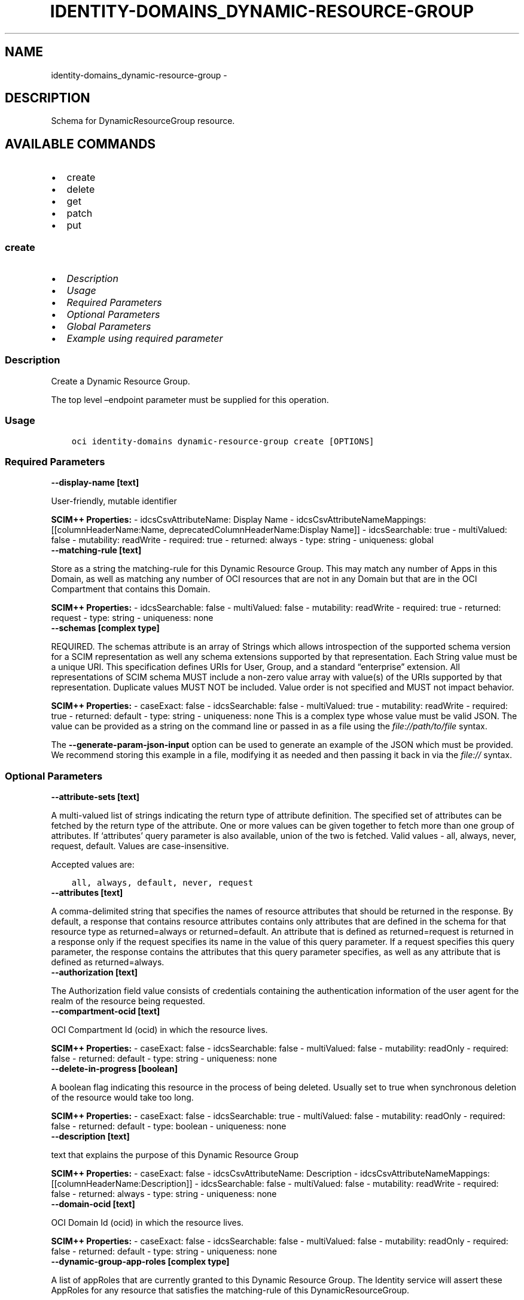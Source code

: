 .\" Man page generated from reStructuredText.
.
.TH "IDENTITY-DOMAINS_DYNAMIC-RESOURCE-GROUP" "1" "Feb 03, 2025" "3.51.6" "OCI CLI Command Reference"
.SH NAME
identity-domains_dynamic-resource-group \- 
.
.nr rst2man-indent-level 0
.
.de1 rstReportMargin
\\$1 \\n[an-margin]
level \\n[rst2man-indent-level]
level margin: \\n[rst2man-indent\\n[rst2man-indent-level]]
-
\\n[rst2man-indent0]
\\n[rst2man-indent1]
\\n[rst2man-indent2]
..
.de1 INDENT
.\" .rstReportMargin pre:
. RS \\$1
. nr rst2man-indent\\n[rst2man-indent-level] \\n[an-margin]
. nr rst2man-indent-level +1
.\" .rstReportMargin post:
..
.de UNINDENT
. RE
.\" indent \\n[an-margin]
.\" old: \\n[rst2man-indent\\n[rst2man-indent-level]]
.nr rst2man-indent-level -1
.\" new: \\n[rst2man-indent\\n[rst2man-indent-level]]
.in \\n[rst2man-indent\\n[rst2man-indent-level]]u
..
.SH DESCRIPTION
.sp
Schema for DynamicResourceGroup resource.
.SH AVAILABLE COMMANDS
.INDENT 0.0
.IP \(bu 2
create
.IP \(bu 2
delete
.IP \(bu 2
get
.IP \(bu 2
patch
.IP \(bu 2
put
.UNINDENT
.SS \fBcreate\fP
.INDENT 0.0
.IP \(bu 2
\fI\%Description\fP
.IP \(bu 2
\fI\%Usage\fP
.IP \(bu 2
\fI\%Required Parameters\fP
.IP \(bu 2
\fI\%Optional Parameters\fP
.IP \(bu 2
\fI\%Global Parameters\fP
.IP \(bu 2
\fI\%Example using required parameter\fP
.UNINDENT
.SS Description
.sp
Create a Dynamic Resource Group.
.sp
The top level –endpoint parameter must be supplied for this operation.
.SS Usage
.INDENT 0.0
.INDENT 3.5
.sp
.nf
.ft C
oci identity\-domains dynamic\-resource\-group create [OPTIONS]
.ft P
.fi
.UNINDENT
.UNINDENT
.SS Required Parameters
.INDENT 0.0
.TP
.B \-\-display\-name [text]
.UNINDENT
.sp
User\-friendly, mutable identifier
.sp
\fBSCIM++ Properties:\fP  \- idcsCsvAttributeName: Display Name  \- idcsCsvAttributeNameMappings: [[columnHeaderName:Name, deprecatedColumnHeaderName:Display Name]]  \- idcsSearchable: true  \- multiValued: false  \- mutability: readWrite  \- required: true  \- returned: always  \- type: string  \- uniqueness: global
.INDENT 0.0
.TP
.B \-\-matching\-rule [text]
.UNINDENT
.sp
Store as a string the matching\-rule for this Dynamic Resource Group. This may match any number of Apps in this Domain, as well as matching any number of OCI resources that are not in any Domain but that are in the OCI Compartment that contains this Domain.
.sp
\fBSCIM++ Properties:\fP  \- idcsSearchable: false  \- multiValued: false  \- mutability: readWrite  \- required: true  \- returned: request  \- type: string  \- uniqueness: none
.INDENT 0.0
.TP
.B \-\-schemas [complex type]
.UNINDENT
.sp
REQUIRED. The schemas attribute is an array of Strings which allows introspection of the supported schema version for a SCIM representation as well any schema extensions supported by that representation. Each String value must be a unique URI. This specification defines URIs for User, Group, and a standard “enterprise” extension. All representations of SCIM schema MUST include a non\-zero value array with value(s) of the URIs supported by that representation. Duplicate values MUST NOT be included. Value order is not specified and MUST not impact behavior.
.sp
\fBSCIM++ Properties:\fP  \- caseExact: false  \- idcsSearchable: false  \- multiValued: true  \- mutability: readWrite  \- required: true  \- returned: default  \- type: string  \- uniqueness: none
This is a complex type whose value must be valid JSON. The value can be provided as a string on the command line or passed in as a file using
the \fI\%file://path/to/file\fP syntax.
.sp
The \fB\-\-generate\-param\-json\-input\fP option can be used to generate an example of the JSON which must be provided. We recommend storing this example
in a file, modifying it as needed and then passing it back in via the \fI\%file://\fP syntax.
.SS Optional Parameters
.INDENT 0.0
.TP
.B \-\-attribute\-sets [text]
.UNINDENT
.sp
A multi\-valued list of strings indicating the return type of attribute definition. The specified set of attributes can be fetched by the return type of the attribute. One or more values can be given together to fetch more than one group of attributes. If ‘attributes’ query parameter is also available, union of the two is fetched. Valid values \- all, always, never, request, default. Values are case\-insensitive.
.sp
Accepted values are:
.INDENT 0.0
.INDENT 3.5
.sp
.nf
.ft C
all, always, default, never, request
.ft P
.fi
.UNINDENT
.UNINDENT
.INDENT 0.0
.TP
.B \-\-attributes [text]
.UNINDENT
.sp
A comma\-delimited string that specifies the names of resource attributes that should be returned in the response. By default, a response that contains resource attributes contains only attributes that are defined in the schema for that resource type as returned=always or returned=default. An attribute that is defined as returned=request is returned in a response only if the request specifies its name in the value of this query parameter. If a request specifies this query parameter, the response contains the attributes that this query parameter specifies, as well as any attribute that is defined as returned=always.
.INDENT 0.0
.TP
.B \-\-authorization [text]
.UNINDENT
.sp
The Authorization field value consists of credentials containing the authentication information of the user agent for the realm of the resource being requested.
.INDENT 0.0
.TP
.B \-\-compartment\-ocid [text]
.UNINDENT
.sp
OCI Compartment Id (ocid) in which the resource lives.
.sp
\fBSCIM++ Properties:\fP  \- caseExact: false  \- idcsSearchable: false  \- multiValued: false  \- mutability: readOnly  \- required: false  \- returned: default  \- type: string  \- uniqueness: none
.INDENT 0.0
.TP
.B \-\-delete\-in\-progress [boolean]
.UNINDENT
.sp
A boolean flag indicating this resource in the process of being deleted. Usually set to true when synchronous deletion of the resource would take too long.
.sp
\fBSCIM++ Properties:\fP  \- caseExact: false  \- idcsSearchable: true  \- multiValued: false  \- mutability: readOnly  \- required: false  \- returned: default  \- type: boolean  \- uniqueness: none
.INDENT 0.0
.TP
.B \-\-description [text]
.UNINDENT
.sp
text that explains the purpose of this Dynamic Resource Group
.sp
\fBSCIM++ Properties:\fP  \- caseExact: false  \- idcsCsvAttributeName: Description  \- idcsCsvAttributeNameMappings: [[columnHeaderName:Description]]  \- idcsSearchable: false  \- multiValued: false  \- mutability: readWrite  \- required: false  \- returned: always  \- type: string  \- uniqueness: none
.INDENT 0.0
.TP
.B \-\-domain\-ocid [text]
.UNINDENT
.sp
OCI Domain Id (ocid) in which the resource lives.
.sp
\fBSCIM++ Properties:\fP  \- caseExact: false  \- idcsSearchable: false  \- multiValued: false  \- mutability: readOnly  \- required: false  \- returned: default  \- type: string  \- uniqueness: none
.INDENT 0.0
.TP
.B \-\-dynamic\-group\-app\-roles [complex type]
.UNINDENT
.sp
A list of appRoles that are currently granted to this Dynamic Resource Group.  The Identity service will assert these AppRoles for any resource that satisfies the matching\-rule of this DynamicResourceGroup.
.sp
\fBSCIM++ Properties:\fP  \- caseExact: false  \- idcsCompositeKey: [value]  \- idcsSearchable: true  \- multiValued: true  \- mutability: readOnly  \- required: false  \- returned: request  \- type: complex  \- uniqueness: none
.sp
This option is a JSON list with items of type DynamicResourceGroupDynamicGroupAppRoles.  For documentation on DynamicResourceGroupDynamicGroupAppRoles please see our API reference: \fI\%https://docs.cloud.oracle.com/api/#/en/identitydomains/v1/datatypes/DynamicResourceGroupDynamicGroupAppRoles\fP\&.
This is a complex type whose value must be valid JSON. The value can be provided as a string on the command line or passed in as a file using
the \fI\%file://path/to/file\fP syntax.
.sp
The \fB\-\-generate\-param\-json\-input\fP option can be used to generate an example of the JSON which must be provided. We recommend storing this example
in a file, modifying it as needed and then passing it back in via the \fI\%file://\fP syntax.
.INDENT 0.0
.TP
.B \-\-ext\-oci\-tags [complex type]
.UNINDENT
.sp
This is a complex type whose value must be valid JSON. The value can be provided as a string on the command line or passed in as a file using
the \fI\%file://path/to/file\fP syntax.
.sp
The \fB\-\-generate\-param\-json\-input\fP option can be used to generate an example of the JSON which must be provided. We recommend storing this example
in a file, modifying it as needed and then passing it back in via the \fI\%file://\fP syntax.
.INDENT 0.0
.TP
.B \-\-from\-json [text]
.UNINDENT
.sp
Provide input to this command as a JSON document from a file using the \fI\%file://path\-to/file\fP syntax.
.sp
The \fB\-\-generate\-full\-command\-json\-input\fP option can be used to generate a sample json file to be used with this command option. The key names are pre\-populated and match the command option names (converted to camelCase format, e.g. compartment\-id –> compartmentId), while the values of the keys need to be populated by the user before using the sample file as an input to this command. For any command option that accepts multiple values, the value of the key can be a JSON array.
.sp
Options can still be provided on the command line. If an option exists in both the JSON document and the command line then the command line specified value will be used.
.sp
For examples on usage of this option, please see our “using CLI with advanced JSON options” link: \fI\%https://docs.cloud.oracle.com/iaas/Content/API/SDKDocs/cliusing.htm#AdvancedJSONOptions\fP
.INDENT 0.0
.TP
.B \-\-grants [complex type]
.UNINDENT
.sp
Grants assigned to group
.sp
\fBSCIM++ Properties:\fP  \- idcsAddedSinceVersion: 3  \- idcsSearchable: true  \- multiValued: true  \- mutability: readOnly  \- required: false  \- returned: request  \- type: complex  \- uniqueness: none
.sp
This option is a JSON list with items of type DynamicResourceGroupGrants.  For documentation on DynamicResourceGroupGrants please see our API reference: \fI\%https://docs.cloud.oracle.com/api/#/en/identitydomains/v1/datatypes/DynamicResourceGroupGrants\fP\&.
This is a complex type whose value must be valid JSON. The value can be provided as a string on the command line or passed in as a file using
the \fI\%file://path/to/file\fP syntax.
.sp
The \fB\-\-generate\-param\-json\-input\fP option can be used to generate an example of the JSON which must be provided. We recommend storing this example
in a file, modifying it as needed and then passing it back in via the \fI\%file://\fP syntax.
.INDENT 0.0
.TP
.B \-\-id [text]
.UNINDENT
.sp
Unique identifier for the SCIM Resource as defined by the Service Provider. Each representation of the Resource MUST include a non\-empty id value. This identifier MUST be unique across the Service Provider’s entire set of Resources. It MUST be a stable, non\-reassignable identifier that does not change when the same Resource is returned in subsequent requests. The value of the id attribute is always issued by the Service Provider and MUST never be specified by the Service Consumer. bulkId: is a reserved keyword and MUST NOT be used in the unique identifier.
.sp
\fBSCIM++ Properties:\fP  \- caseExact: false  \- idcsSearchable: true  \- multiValued: false  \- mutability: readOnly  \- required: false  \- returned: always  \- type: string  \- uniqueness: global
.INDENT 0.0
.TP
.B \-\-idcs\-created\-by [complex type]
.UNINDENT
.sp
This is a complex type whose value must be valid JSON. The value can be provided as a string on the command line or passed in as a file using
the \fI\%file://path/to/file\fP syntax.
.sp
The \fB\-\-generate\-param\-json\-input\fP option can be used to generate an example of the JSON which must be provided. We recommend storing this example
in a file, modifying it as needed and then passing it back in via the \fI\%file://\fP syntax.
.INDENT 0.0
.TP
.B \-\-idcs\-last\-modified\-by [complex type]
.UNINDENT
.sp
This is a complex type whose value must be valid JSON. The value can be provided as a string on the command line or passed in as a file using
the \fI\%file://path/to/file\fP syntax.
.sp
The \fB\-\-generate\-param\-json\-input\fP option can be used to generate an example of the JSON which must be provided. We recommend storing this example
in a file, modifying it as needed and then passing it back in via the \fI\%file://\fP syntax.
.INDENT 0.0
.TP
.B \-\-idcs\-last\-upgraded\-in\-release [text]
.UNINDENT
.sp
The release number when the resource was upgraded.
.sp
\fBSCIM++ Properties:\fP  \- caseExact: false  \- idcsSearchable: false  \- multiValued: false  \- mutability: readOnly  \- required: false  \- returned: request  \- type: string  \- uniqueness: none
.INDENT 0.0
.TP
.B \-\-idcs\-prevented\-operations [text]
.UNINDENT
.sp
Each value of this attribute specifies an operation that only an internal client may perform on this particular resource.
.sp
\fBSCIM++ Properties:\fP  \- idcsSearchable: false  \- multiValued: true  \- mutability: readOnly  \- required: false  \- returned: request  \- type: string  \- uniqueness: none
.sp
Accepted values are:
.INDENT 0.0
.INDENT 3.5
.sp
.nf
.ft C
delete, replace, update
.ft P
.fi
.UNINDENT
.UNINDENT
.INDENT 0.0
.TP
.B \-\-meta [complex type]
.UNINDENT
.sp
This is a complex type whose value must be valid JSON. The value can be provided as a string on the command line or passed in as a file using
the \fI\%file://path/to/file\fP syntax.
.sp
The \fB\-\-generate\-param\-json\-input\fP option can be used to generate an example of the JSON which must be provided. We recommend storing this example
in a file, modifying it as needed and then passing it back in via the \fI\%file://\fP syntax.
.INDENT 0.0
.TP
.B \-\-ocid [text]
.UNINDENT
.sp
Unique OCI identifier for the SCIM Resource.
.sp
\fBSCIM++ Properties:\fP  \- caseExact: true  \- idcsSearchable: true  \- multiValued: false  \- mutability: immutable  \- required: false  \- returned: default  \- type: string  \- uniqueness: global
.INDENT 0.0
.TP
.B \-\-resource\-type\-schema\-version [text]
.UNINDENT
.sp
An endpoint\-specific schema version number to use in the Request. Allowed version values are Earliest Version or Latest Version as specified in each REST API endpoint description, or any sequential number inbetween. All schema attributes/body parameters are a part of version 1. After version 1, any attributes added or deprecated will be tagged with the version that they were added to or deprecated in. If no version is provided, the latest schema version is returned.
.INDENT 0.0
.TP
.B \-\-tags [complex type]
.UNINDENT
.sp
A list of tags on this resource.
.sp
\fBSCIM++ Properties:\fP  \- idcsCompositeKey: [key, value]  \- idcsSearchable: true  \- multiValued: true  \- mutability: readWrite  \- required: false  \- returned: request  \- type: complex  \- uniqueness: none
.sp
This option is a JSON list with items of type Tags.  For documentation on tags please see our API reference: \fI\%https://docs.cloud.oracle.com/api/#/en/identitydomains/v1/datatypes/Tags\fP\&.
This is a complex type whose value must be valid JSON. The value can be provided as a string on the command line or passed in as a file using
the \fI\%file://path/to/file\fP syntax.
.sp
The \fB\-\-generate\-param\-json\-input\fP option can be used to generate an example of the JSON which must be provided. We recommend storing this example
in a file, modifying it as needed and then passing it back in via the \fI\%file://\fP syntax.
.INDENT 0.0
.TP
.B \-\-tenancy\-ocid [text]
.UNINDENT
.sp
OCI Tenant Id (ocid) in which the resource lives.
.sp
\fBSCIM++ Properties:\fP  \- caseExact: false  \- idcsSearchable: false  \- multiValued: false  \- mutability: readOnly  \- required: false  \- returned: default  \- type: string  \- uniqueness: none
.SS Global Parameters
.sp
Use \fBoci \-\-help\fP for help on global parameters.
.sp
\fB\-\-auth\-purpose\fP, \fB\-\-auth\fP, \fB\-\-cert\-bundle\fP, \fB\-\-cli\-auto\-prompt\fP, \fB\-\-cli\-rc\-file\fP, \fB\-\-config\-file\fP, \fB\-\-connection\-timeout\fP, \fB\-\-debug\fP, \fB\-\-defaults\-file\fP, \fB\-\-endpoint\fP, \fB\-\-generate\-full\-command\-json\-input\fP, \fB\-\-generate\-param\-json\-input\fP, \fB\-\-help\fP, \fB\-\-latest\-version\fP, \fB\-\-max\-retries\fP, \fB\-\-no\-retry\fP, \fB\-\-opc\-client\-request\-id\fP, \fB\-\-opc\-request\-id\fP, \fB\-\-output\fP, \fB\-\-profile\fP, \fB\-\-proxy\fP, \fB\-\-query\fP, \fB\-\-raw\-output\fP, \fB\-\-read\-timeout\fP, \fB\-\-realm\-specific\-endpoint\fP, \fB\-\-region\fP, \fB\-\-release\-info\fP, \fB\-\-request\-id\fP, \fB\-\-version\fP, \fB\-?\fP, \fB\-d\fP, \fB\-h\fP, \fB\-i\fP, \fB\-v\fP
.SS Example using required parameter
.sp
Copy and paste the following example into a JSON file, replacing the example parameters with your own.
.INDENT 0.0
.INDENT 3.5
.sp
.nf
.ft C
    oci identity\-domains dynamic\-resource\-group create \-\-generate\-param\-json\-input display\-name > display\-name.json
    oci identity\-domains dynamic\-resource\-group create \-\-generate\-param\-json\-input schemas > schemas.json
.ft P
.fi
.UNINDENT
.UNINDENT
.sp
Copy the following CLI commands into a file named example.sh. Run the command by typing “bash example.sh” and replacing the example parameters with your own.
.sp
Please note this sample will only work in the POSIX\-compliant bash\-like shell. You need to set up \fI\%the OCI configuration\fP <\fBhttps://docs.oracle.com/en-us/iaas/Content/API/SDKDocs/cliinstall.htm#configfile\fP> and \fI\%appropriate security policies\fP <\fBhttps://docs.oracle.com/en-us/iaas/Content/Identity/Concepts/policygetstarted.htm\fP> before trying the examples.
.INDENT 0.0
.INDENT 3.5
.sp
.nf
.ft C
    export matching_rule=<substitute\-value\-of\-matching_rule> # https://docs.cloud.oracle.com/en\-us/iaas/tools/oci\-cli/latest/oci_cli_docs/cmdref/identity\-domains/dynamic\-resource\-group/create.html#cmdoption\-matching\-rule

    oci identity\-domains dynamic\-resource\-group create \-\-display\-name file://display\-name.json \-\-matching\-rule $matching_rule \-\-schemas file://schemas.json
.ft P
.fi
.UNINDENT
.UNINDENT
.SS \fBdelete\fP
.INDENT 0.0
.IP \(bu 2
\fI\%Description\fP
.IP \(bu 2
\fI\%Usage\fP
.IP \(bu 2
\fI\%Required Parameters\fP
.IP \(bu 2
\fI\%Optional Parameters\fP
.IP \(bu 2
\fI\%Global Parameters\fP
.IP \(bu 2
\fI\%Example using required parameter\fP
.UNINDENT
.SS Description
.sp
Delete a Dynamic Resource Group.
.sp
The top level –endpoint parameter must be supplied for this operation.
.SS Usage
.INDENT 0.0
.INDENT 3.5
.sp
.nf
.ft C
oci identity\-domains dynamic\-resource\-group delete [OPTIONS]
.ft P
.fi
.UNINDENT
.UNINDENT
.SS Required Parameters
.INDENT 0.0
.TP
.B \-\-dynamic\-resource\-group\-id [text]
.UNINDENT
.sp
ID of the resource
.SS Optional Parameters
.INDENT 0.0
.TP
.B \-\-authorization [text]
.UNINDENT
.sp
The Authorization field value consists of credentials containing the authentication information of the user agent for the realm of the resource being requested.
.INDENT 0.0
.TP
.B \-\-force
.UNINDENT
.sp
Perform deletion without prompting for confirmation.
.INDENT 0.0
.TP
.B \-\-force\-delete [boolean]
.UNINDENT
.sp
To force delete the resource and all its references (if any).
.INDENT 0.0
.TP
.B \-\-from\-json [text]
.UNINDENT
.sp
Provide input to this command as a JSON document from a file using the \fI\%file://path\-to/file\fP syntax.
.sp
The \fB\-\-generate\-full\-command\-json\-input\fP option can be used to generate a sample json file to be used with this command option. The key names are pre\-populated and match the command option names (converted to camelCase format, e.g. compartment\-id –> compartmentId), while the values of the keys need to be populated by the user before using the sample file as an input to this command. For any command option that accepts multiple values, the value of the key can be a JSON array.
.sp
Options can still be provided on the command line. If an option exists in both the JSON document and the command line then the command line specified value will be used.
.sp
For examples on usage of this option, please see our “using CLI with advanced JSON options” link: \fI\%https://docs.cloud.oracle.com/iaas/Content/API/SDKDocs/cliusing.htm#AdvancedJSONOptions\fP
.INDENT 0.0
.TP
.B \-\-if\-match [text]
.UNINDENT
.sp
Used to make the request conditional on an ETag
.INDENT 0.0
.TP
.B \-\-resource\-type\-schema\-version [text]
.UNINDENT
.sp
An endpoint\-specific schema version number to use in the Request. Allowed version values are Earliest Version or Latest Version as specified in each REST API endpoint description, or any sequential number inbetween. All schema attributes/body parameters are a part of version 1. After version 1, any attributes added or deprecated will be tagged with the version that they were added to or deprecated in. If no version is provided, the latest schema version is returned.
.SS Global Parameters
.sp
Use \fBoci \-\-help\fP for help on global parameters.
.sp
\fB\-\-auth\-purpose\fP, \fB\-\-auth\fP, \fB\-\-cert\-bundle\fP, \fB\-\-cli\-auto\-prompt\fP, \fB\-\-cli\-rc\-file\fP, \fB\-\-config\-file\fP, \fB\-\-connection\-timeout\fP, \fB\-\-debug\fP, \fB\-\-defaults\-file\fP, \fB\-\-endpoint\fP, \fB\-\-generate\-full\-command\-json\-input\fP, \fB\-\-generate\-param\-json\-input\fP, \fB\-\-help\fP, \fB\-\-latest\-version\fP, \fB\-\-max\-retries\fP, \fB\-\-no\-retry\fP, \fB\-\-opc\-client\-request\-id\fP, \fB\-\-opc\-request\-id\fP, \fB\-\-output\fP, \fB\-\-profile\fP, \fB\-\-proxy\fP, \fB\-\-query\fP, \fB\-\-raw\-output\fP, \fB\-\-read\-timeout\fP, \fB\-\-realm\-specific\-endpoint\fP, \fB\-\-region\fP, \fB\-\-release\-info\fP, \fB\-\-request\-id\fP, \fB\-\-version\fP, \fB\-?\fP, \fB\-d\fP, \fB\-h\fP, \fB\-i\fP, \fB\-v\fP
.SS Example using required parameter
.sp
Copy and paste the following example into a JSON file, replacing the example parameters with your own.
.INDENT 0.0
.INDENT 3.5
.sp
.nf
.ft C
    oci identity\-domains dynamic\-resource\-group create \-\-generate\-param\-json\-input display\-name > display\-name.json
    oci identity\-domains dynamic\-resource\-group create \-\-generate\-param\-json\-input schemas > schemas.json
.ft P
.fi
.UNINDENT
.UNINDENT
.sp
Copy the following CLI commands into a file named example.sh. Run the command by typing “bash example.sh” and replacing the example parameters with your own.
.sp
Please note this sample will only work in the POSIX\-compliant bash\-like shell. You need to set up \fI\%the OCI configuration\fP <\fBhttps://docs.oracle.com/en-us/iaas/Content/API/SDKDocs/cliinstall.htm#configfile\fP> and \fI\%appropriate security policies\fP <\fBhttps://docs.oracle.com/en-us/iaas/Content/Identity/Concepts/policygetstarted.htm\fP> before trying the examples.
.INDENT 0.0
.INDENT 3.5
.sp
.nf
.ft C
    export matching_rule=<substitute\-value\-of\-matching_rule> # https://docs.cloud.oracle.com/en\-us/iaas/tools/oci\-cli/latest/oci_cli_docs/cmdref/identity\-domains/dynamic\-resource\-group/create.html#cmdoption\-matching\-rule

    dynamic_resource_group_id=$(oci identity\-domains dynamic\-resource\-group create \-\-display\-name file://display\-name.json \-\-matching\-rule $matching_rule \-\-schemas file://schemas.json \-\-query data.id \-\-raw\-output)

    oci identity\-domains dynamic\-resource\-group delete \-\-dynamic\-resource\-group\-id $dynamic_resource_group_id
.ft P
.fi
.UNINDENT
.UNINDENT
.SS \fBget\fP
.INDENT 0.0
.IP \(bu 2
\fI\%Description\fP
.IP \(bu 2
\fI\%Usage\fP
.IP \(bu 2
\fI\%Required Parameters\fP
.IP \(bu 2
\fI\%Optional Parameters\fP
.IP \(bu 2
\fI\%Global Parameters\fP
.IP \(bu 2
\fI\%Example using required parameter\fP
.UNINDENT
.SS Description
.sp
Get a Dynamic Resource Group.
.sp
The top level –endpoint parameter must be supplied for this operation.
.SS Usage
.INDENT 0.0
.INDENT 3.5
.sp
.nf
.ft C
oci identity\-domains dynamic\-resource\-group get [OPTIONS]
.ft P
.fi
.UNINDENT
.UNINDENT
.SS Required Parameters
.INDENT 0.0
.TP
.B \-\-dynamic\-resource\-group\-id [text]
.UNINDENT
.sp
ID of the resource
.SS Optional Parameters
.INDENT 0.0
.TP
.B \-\-attribute\-sets [text]
.UNINDENT
.sp
A multi\-valued list of strings indicating the return type of attribute definition. The specified set of attributes can be fetched by the return type of the attribute. One or more values can be given together to fetch more than one group of attributes. If ‘attributes’ query parameter is also available, union of the two is fetched. Valid values \- all, always, never, request, default. Values are case\-insensitive.
.sp
Accepted values are:
.INDENT 0.0
.INDENT 3.5
.sp
.nf
.ft C
all, always, default, never, request
.ft P
.fi
.UNINDENT
.UNINDENT
.INDENT 0.0
.TP
.B \-\-attributes [text]
.UNINDENT
.sp
A comma\-delimited string that specifies the names of resource attributes that should be returned in the response. By default, a response that contains resource attributes contains only attributes that are defined in the schema for that resource type as returned=always or returned=default. An attribute that is defined as returned=request is returned in a response only if the request specifies its name in the value of this query parameter. If a request specifies this query parameter, the response contains the attributes that this query parameter specifies, as well as any attribute that is defined as returned=always.
.INDENT 0.0
.TP
.B \-\-authorization [text]
.UNINDENT
.sp
The Authorization field value consists of credentials containing the authentication information of the user agent for the realm of the resource being requested.
.INDENT 0.0
.TP
.B \-\-from\-json [text]
.UNINDENT
.sp
Provide input to this command as a JSON document from a file using the \fI\%file://path\-to/file\fP syntax.
.sp
The \fB\-\-generate\-full\-command\-json\-input\fP option can be used to generate a sample json file to be used with this command option. The key names are pre\-populated and match the command option names (converted to camelCase format, e.g. compartment\-id –> compartmentId), while the values of the keys need to be populated by the user before using the sample file as an input to this command. For any command option that accepts multiple values, the value of the key can be a JSON array.
.sp
Options can still be provided on the command line. If an option exists in both the JSON document and the command line then the command line specified value will be used.
.sp
For examples on usage of this option, please see our “using CLI with advanced JSON options” link: \fI\%https://docs.cloud.oracle.com/iaas/Content/API/SDKDocs/cliusing.htm#AdvancedJSONOptions\fP
.INDENT 0.0
.TP
.B \-\-resource\-type\-schema\-version [text]
.UNINDENT
.sp
An endpoint\-specific schema version number to use in the Request. Allowed version values are Earliest Version or Latest Version as specified in each REST API endpoint description, or any sequential number inbetween. All schema attributes/body parameters are a part of version 1. After version 1, any attributes added or deprecated will be tagged with the version that they were added to or deprecated in. If no version is provided, the latest schema version is returned.
.SS Global Parameters
.sp
Use \fBoci \-\-help\fP for help on global parameters.
.sp
\fB\-\-auth\-purpose\fP, \fB\-\-auth\fP, \fB\-\-cert\-bundle\fP, \fB\-\-cli\-auto\-prompt\fP, \fB\-\-cli\-rc\-file\fP, \fB\-\-config\-file\fP, \fB\-\-connection\-timeout\fP, \fB\-\-debug\fP, \fB\-\-defaults\-file\fP, \fB\-\-endpoint\fP, \fB\-\-generate\-full\-command\-json\-input\fP, \fB\-\-generate\-param\-json\-input\fP, \fB\-\-help\fP, \fB\-\-latest\-version\fP, \fB\-\-max\-retries\fP, \fB\-\-no\-retry\fP, \fB\-\-opc\-client\-request\-id\fP, \fB\-\-opc\-request\-id\fP, \fB\-\-output\fP, \fB\-\-profile\fP, \fB\-\-proxy\fP, \fB\-\-query\fP, \fB\-\-raw\-output\fP, \fB\-\-read\-timeout\fP, \fB\-\-realm\-specific\-endpoint\fP, \fB\-\-region\fP, \fB\-\-release\-info\fP, \fB\-\-request\-id\fP, \fB\-\-version\fP, \fB\-?\fP, \fB\-d\fP, \fB\-h\fP, \fB\-i\fP, \fB\-v\fP
.SS Example using required parameter
.sp
Copy and paste the following example into a JSON file, replacing the example parameters with your own.
.INDENT 0.0
.INDENT 3.5
.sp
.nf
.ft C
    oci identity\-domains dynamic\-resource\-group create \-\-generate\-param\-json\-input display\-name > display\-name.json
    oci identity\-domains dynamic\-resource\-group create \-\-generate\-param\-json\-input schemas > schemas.json
.ft P
.fi
.UNINDENT
.UNINDENT
.sp
Copy the following CLI commands into a file named example.sh. Run the command by typing “bash example.sh” and replacing the example parameters with your own.
.sp
Please note this sample will only work in the POSIX\-compliant bash\-like shell. You need to set up \fI\%the OCI configuration\fP <\fBhttps://docs.oracle.com/en-us/iaas/Content/API/SDKDocs/cliinstall.htm#configfile\fP> and \fI\%appropriate security policies\fP <\fBhttps://docs.oracle.com/en-us/iaas/Content/Identity/Concepts/policygetstarted.htm\fP> before trying the examples.
.INDENT 0.0
.INDENT 3.5
.sp
.nf
.ft C
    export matching_rule=<substitute\-value\-of\-matching_rule> # https://docs.cloud.oracle.com/en\-us/iaas/tools/oci\-cli/latest/oci_cli_docs/cmdref/identity\-domains/dynamic\-resource\-group/create.html#cmdoption\-matching\-rule

    dynamic_resource_group_id=$(oci identity\-domains dynamic\-resource\-group create \-\-display\-name file://display\-name.json \-\-matching\-rule $matching_rule \-\-schemas file://schemas.json \-\-query data.id \-\-raw\-output)

    oci identity\-domains dynamic\-resource\-group get \-\-dynamic\-resource\-group\-id $dynamic_resource_group_id
.ft P
.fi
.UNINDENT
.UNINDENT
.SS \fBpatch\fP
.INDENT 0.0
.IP \(bu 2
\fI\%Description\fP
.IP \(bu 2
\fI\%Usage\fP
.IP \(bu 2
\fI\%Required Parameters\fP
.IP \(bu 2
\fI\%Optional Parameters\fP
.IP \(bu 2
\fI\%Global Parameters\fP
.IP \(bu 2
\fI\%Example using required parameter\fP
.UNINDENT
.SS Description
.sp
Update a Dynamic Resource Group.
.sp
The top level –endpoint parameter must be supplied for this operation.
.SS Usage
.INDENT 0.0
.INDENT 3.5
.sp
.nf
.ft C
oci identity\-domains dynamic\-resource\-group patch [OPTIONS]
.ft P
.fi
.UNINDENT
.UNINDENT
.SS Required Parameters
.INDENT 0.0
.TP
.B \-\-dynamic\-resource\-group\-id [text]
.UNINDENT
.sp
ID of the resource
.INDENT 0.0
.TP
.B \-\-operations [complex type]
.UNINDENT
.sp
The body of an HTTP PATCH request MUST contain the attribute “Operations”, whose value is an array of one or more patch operations.
This is a complex type whose value must be valid JSON. The value can be provided as a string on the command line or passed in as a file using
the \fI\%file://path/to/file\fP syntax.
.sp
The \fB\-\-generate\-param\-json\-input\fP option can be used to generate an example of the JSON which must be provided. We recommend storing this example
in a file, modifying it as needed and then passing it back in via the \fI\%file://\fP syntax.
.INDENT 0.0
.TP
.B \-\-schemas [complex type]
.UNINDENT
.sp
The schemas attribute is an array of Strings which allows introspection of the supported schema version for a SCIM representation as well any schema extensions supported by that representation. Each String value must be a unique URI. All representations of SCIM schema MUST include a non\-zero value array with value(s) of the URIs supported by that representation. Duplicate values MUST NOT be included. Value order is not specified and MUST not impact behavior. REQUIRED.
This is a complex type whose value must be valid JSON. The value can be provided as a string on the command line or passed in as a file using
the \fI\%file://path/to/file\fP syntax.
.sp
The \fB\-\-generate\-param\-json\-input\fP option can be used to generate an example of the JSON which must be provided. We recommend storing this example
in a file, modifying it as needed and then passing it back in via the \fI\%file://\fP syntax.
.SS Optional Parameters
.INDENT 0.0
.TP
.B \-\-attribute\-sets [text]
.UNINDENT
.sp
A multi\-valued list of strings indicating the return type of attribute definition. The specified set of attributes can be fetched by the return type of the attribute. One or more values can be given together to fetch more than one group of attributes. If ‘attributes’ query parameter is also available, union of the two is fetched. Valid values \- all, always, never, request, default. Values are case\-insensitive.
.sp
Accepted values are:
.INDENT 0.0
.INDENT 3.5
.sp
.nf
.ft C
all, always, default, never, request
.ft P
.fi
.UNINDENT
.UNINDENT
.INDENT 0.0
.TP
.B \-\-attributes [text]
.UNINDENT
.sp
A comma\-delimited string that specifies the names of resource attributes that should be returned in the response. By default, a response that contains resource attributes contains only attributes that are defined in the schema for that resource type as returned=always or returned=default. An attribute that is defined as returned=request is returned in a response only if the request specifies its name in the value of this query parameter. If a request specifies this query parameter, the response contains the attributes that this query parameter specifies, as well as any attribute that is defined as returned=always.
.INDENT 0.0
.TP
.B \-\-authorization [text]
.UNINDENT
.sp
The Authorization field value consists of credentials containing the authentication information of the user agent for the realm of the resource being requested.
.INDENT 0.0
.TP
.B \-\-from\-json [text]
.UNINDENT
.sp
Provide input to this command as a JSON document from a file using the \fI\%file://path\-to/file\fP syntax.
.sp
The \fB\-\-generate\-full\-command\-json\-input\fP option can be used to generate a sample json file to be used with this command option. The key names are pre\-populated and match the command option names (converted to camelCase format, e.g. compartment\-id –> compartmentId), while the values of the keys need to be populated by the user before using the sample file as an input to this command. For any command option that accepts multiple values, the value of the key can be a JSON array.
.sp
Options can still be provided on the command line. If an option exists in both the JSON document and the command line then the command line specified value will be used.
.sp
For examples on usage of this option, please see our “using CLI with advanced JSON options” link: \fI\%https://docs.cloud.oracle.com/iaas/Content/API/SDKDocs/cliusing.htm#AdvancedJSONOptions\fP
.INDENT 0.0
.TP
.B \-\-if\-match [text]
.UNINDENT
.sp
Used to make the request conditional on an ETag
.INDENT 0.0
.TP
.B \-\-resource\-type\-schema\-version [text]
.UNINDENT
.sp
An endpoint\-specific schema version number to use in the Request. Allowed version values are Earliest Version or Latest Version as specified in each REST API endpoint description, or any sequential number inbetween. All schema attributes/body parameters are a part of version 1. After version 1, any attributes added or deprecated will be tagged with the version that they were added to or deprecated in. If no version is provided, the latest schema version is returned.
.SS Global Parameters
.sp
Use \fBoci \-\-help\fP for help on global parameters.
.sp
\fB\-\-auth\-purpose\fP, \fB\-\-auth\fP, \fB\-\-cert\-bundle\fP, \fB\-\-cli\-auto\-prompt\fP, \fB\-\-cli\-rc\-file\fP, \fB\-\-config\-file\fP, \fB\-\-connection\-timeout\fP, \fB\-\-debug\fP, \fB\-\-defaults\-file\fP, \fB\-\-endpoint\fP, \fB\-\-generate\-full\-command\-json\-input\fP, \fB\-\-generate\-param\-json\-input\fP, \fB\-\-help\fP, \fB\-\-latest\-version\fP, \fB\-\-max\-retries\fP, \fB\-\-no\-retry\fP, \fB\-\-opc\-client\-request\-id\fP, \fB\-\-opc\-request\-id\fP, \fB\-\-output\fP, \fB\-\-profile\fP, \fB\-\-proxy\fP, \fB\-\-query\fP, \fB\-\-raw\-output\fP, \fB\-\-read\-timeout\fP, \fB\-\-realm\-specific\-endpoint\fP, \fB\-\-region\fP, \fB\-\-release\-info\fP, \fB\-\-request\-id\fP, \fB\-\-version\fP, \fB\-?\fP, \fB\-d\fP, \fB\-h\fP, \fB\-i\fP, \fB\-v\fP
.SS Example using required parameter
.sp
Copy and paste the following example into a JSON file, replacing the example parameters with your own.
.INDENT 0.0
.INDENT 3.5
.sp
.nf
.ft C
    oci identity\-domains dynamic\-resource\-group create \-\-generate\-param\-json\-input display\-name > display\-name.json
    oci identity\-domains dynamic\-resource\-group create \-\-generate\-param\-json\-input schemas > schemas.json

    oci identity\-domains dynamic\-resource\-group patch \-\-generate\-param\-json\-input operations > operations.json
    oci identity\-domains dynamic\-resource\-group patch \-\-generate\-param\-json\-input schemas > schemas.json
.ft P
.fi
.UNINDENT
.UNINDENT
.sp
Copy the following CLI commands into a file named example.sh. Run the command by typing “bash example.sh” and replacing the example parameters with your own.
.sp
Please note this sample will only work in the POSIX\-compliant bash\-like shell. You need to set up \fI\%the OCI configuration\fP <\fBhttps://docs.oracle.com/en-us/iaas/Content/API/SDKDocs/cliinstall.htm#configfile\fP> and \fI\%appropriate security policies\fP <\fBhttps://docs.oracle.com/en-us/iaas/Content/Identity/Concepts/policygetstarted.htm\fP> before trying the examples.
.INDENT 0.0
.INDENT 3.5
.sp
.nf
.ft C
    export matching_rule=<substitute\-value\-of\-matching_rule> # https://docs.cloud.oracle.com/en\-us/iaas/tools/oci\-cli/latest/oci_cli_docs/cmdref/identity\-domains/dynamic\-resource\-group/create.html#cmdoption\-matching\-rule

    dynamic_resource_group_id=$(oci identity\-domains dynamic\-resource\-group create \-\-display\-name file://display\-name.json \-\-matching\-rule $matching_rule \-\-schemas file://schemas.json \-\-query data.id \-\-raw\-output)

    oci identity\-domains dynamic\-resource\-group patch \-\-dynamic\-resource\-group\-id $dynamic_resource_group_id \-\-operations file://operations.json \-\-schemas file://schemas.json
.ft P
.fi
.UNINDENT
.UNINDENT
.SS \fBput\fP
.INDENT 0.0
.IP \(bu 2
\fI\%Description\fP
.IP \(bu 2
\fI\%Usage\fP
.IP \(bu 2
\fI\%Required Parameters\fP
.IP \(bu 2
\fI\%Optional Parameters\fP
.IP \(bu 2
\fI\%Global Parameters\fP
.IP \(bu 2
\fI\%Example using required parameter\fP
.UNINDENT
.SS Description
.sp
Replace a Dynamic Resource Group.
.sp
The top level –endpoint parameter must be supplied for this operation.
.SS Usage
.INDENT 0.0
.INDENT 3.5
.sp
.nf
.ft C
oci identity\-domains dynamic\-resource\-group put [OPTIONS]
.ft P
.fi
.UNINDENT
.UNINDENT
.SS Required Parameters
.INDENT 0.0
.TP
.B \-\-display\-name [text]
.UNINDENT
.sp
User\-friendly, mutable identifier
.sp
\fBSCIM++ Properties:\fP  \- idcsCsvAttributeName: Display Name  \- idcsCsvAttributeNameMappings: [[columnHeaderName:Name, deprecatedColumnHeaderName:Display Name]]  \- idcsSearchable: true  \- multiValued: false  \- mutability: readWrite  \- required: true  \- returned: always  \- type: string  \- uniqueness: global
.INDENT 0.0
.TP
.B \-\-dynamic\-resource\-group\-id [text]
.UNINDENT
.sp
ID of the resource
.INDENT 0.0
.TP
.B \-\-matching\-rule [text]
.UNINDENT
.sp
Store as a string the matching\-rule for this Dynamic Resource Group. This may match any number of Apps in this Domain, as well as matching any number of OCI resources that are not in any Domain but that are in the OCI Compartment that contains this Domain.
.sp
\fBSCIM++ Properties:\fP  \- idcsSearchable: false  \- multiValued: false  \- mutability: readWrite  \- required: true  \- returned: request  \- type: string  \- uniqueness: none
.INDENT 0.0
.TP
.B \-\-schemas [complex type]
.UNINDENT
.sp
REQUIRED. The schemas attribute is an array of Strings which allows introspection of the supported schema version for a SCIM representation as well any schema extensions supported by that representation. Each String value must be a unique URI. This specification defines URIs for User, Group, and a standard “enterprise” extension. All representations of SCIM schema MUST include a non\-zero value array with value(s) of the URIs supported by that representation. Duplicate values MUST NOT be included. Value order is not specified and MUST not impact behavior.
.sp
\fBSCIM++ Properties:\fP  \- caseExact: false  \- idcsSearchable: false  \- multiValued: true  \- mutability: readWrite  \- required: true  \- returned: default  \- type: string  \- uniqueness: none
This is a complex type whose value must be valid JSON. The value can be provided as a string on the command line or passed in as a file using
the \fI\%file://path/to/file\fP syntax.
.sp
The \fB\-\-generate\-param\-json\-input\fP option can be used to generate an example of the JSON which must be provided. We recommend storing this example
in a file, modifying it as needed and then passing it back in via the \fI\%file://\fP syntax.
.SS Optional Parameters
.INDENT 0.0
.TP
.B \-\-attribute\-sets [text]
.UNINDENT
.sp
A multi\-valued list of strings indicating the return type of attribute definition. The specified set of attributes can be fetched by the return type of the attribute. One or more values can be given together to fetch more than one group of attributes. If ‘attributes’ query parameter is also available, union of the two is fetched. Valid values \- all, always, never, request, default. Values are case\-insensitive.
.sp
Accepted values are:
.INDENT 0.0
.INDENT 3.5
.sp
.nf
.ft C
all, always, default, never, request
.ft P
.fi
.UNINDENT
.UNINDENT
.INDENT 0.0
.TP
.B \-\-attributes [text]
.UNINDENT
.sp
A comma\-delimited string that specifies the names of resource attributes that should be returned in the response. By default, a response that contains resource attributes contains only attributes that are defined in the schema for that resource type as returned=always or returned=default. An attribute that is defined as returned=request is returned in a response only if the request specifies its name in the value of this query parameter. If a request specifies this query parameter, the response contains the attributes that this query parameter specifies, as well as any attribute that is defined as returned=always.
.INDENT 0.0
.TP
.B \-\-authorization [text]
.UNINDENT
.sp
The Authorization field value consists of credentials containing the authentication information of the user agent for the realm of the resource being requested.
.INDENT 0.0
.TP
.B \-\-compartment\-ocid [text]
.UNINDENT
.sp
OCI Compartment Id (ocid) in which the resource lives.
.sp
\fBSCIM++ Properties:\fP  \- caseExact: false  \- idcsSearchable: false  \- multiValued: false  \- mutability: readOnly  \- required: false  \- returned: default  \- type: string  \- uniqueness: none
.INDENT 0.0
.TP
.B \-\-delete\-in\-progress [boolean]
.UNINDENT
.sp
A boolean flag indicating this resource in the process of being deleted. Usually set to true when synchronous deletion of the resource would take too long.
.sp
\fBSCIM++ Properties:\fP  \- caseExact: false  \- idcsSearchable: true  \- multiValued: false  \- mutability: readOnly  \- required: false  \- returned: default  \- type: boolean  \- uniqueness: none
.INDENT 0.0
.TP
.B \-\-description [text]
.UNINDENT
.sp
text that explains the purpose of this Dynamic Resource Group
.sp
\fBSCIM++ Properties:\fP  \- caseExact: false  \- idcsCsvAttributeName: Description  \- idcsCsvAttributeNameMappings: [[columnHeaderName:Description]]  \- idcsSearchable: false  \- multiValued: false  \- mutability: readWrite  \- required: false  \- returned: always  \- type: string  \- uniqueness: none
.INDENT 0.0
.TP
.B \-\-domain\-ocid [text]
.UNINDENT
.sp
OCI Domain Id (ocid) in which the resource lives.
.sp
\fBSCIM++ Properties:\fP  \- caseExact: false  \- idcsSearchable: false  \- multiValued: false  \- mutability: readOnly  \- required: false  \- returned: default  \- type: string  \- uniqueness: none
.INDENT 0.0
.TP
.B \-\-dynamic\-group\-app\-roles [complex type]
.UNINDENT
.sp
A list of appRoles that are currently granted to this Dynamic Resource Group.  The Identity service will assert these AppRoles for any resource that satisfies the matching\-rule of this DynamicResourceGroup.
.sp
\fBSCIM++ Properties:\fP  \- caseExact: false  \- idcsCompositeKey: [value]  \- idcsSearchable: true  \- multiValued: true  \- mutability: readOnly  \- required: false  \- returned: request  \- type: complex  \- uniqueness: none
.sp
This option is a JSON list with items of type DynamicResourceGroupDynamicGroupAppRoles.  For documentation on DynamicResourceGroupDynamicGroupAppRoles please see our API reference: \fI\%https://docs.cloud.oracle.com/api/#/en/identitydomains/v1/datatypes/DynamicResourceGroupDynamicGroupAppRoles\fP\&.
This is a complex type whose value must be valid JSON. The value can be provided as a string on the command line or passed in as a file using
the \fI\%file://path/to/file\fP syntax.
.sp
The \fB\-\-generate\-param\-json\-input\fP option can be used to generate an example of the JSON which must be provided. We recommend storing this example
in a file, modifying it as needed and then passing it back in via the \fI\%file://\fP syntax.
.INDENT 0.0
.TP
.B \-\-ext\-oci\-tags [complex type]
.UNINDENT
.sp
This is a complex type whose value must be valid JSON. The value can be provided as a string on the command line or passed in as a file using
the \fI\%file://path/to/file\fP syntax.
.sp
The \fB\-\-generate\-param\-json\-input\fP option can be used to generate an example of the JSON which must be provided. We recommend storing this example
in a file, modifying it as needed and then passing it back in via the \fI\%file://\fP syntax.
.INDENT 0.0
.TP
.B \-\-force
.UNINDENT
.sp
Perform update without prompting for confirmation.
.INDENT 0.0
.TP
.B \-\-from\-json [text]
.UNINDENT
.sp
Provide input to this command as a JSON document from a file using the \fI\%file://path\-to/file\fP syntax.
.sp
The \fB\-\-generate\-full\-command\-json\-input\fP option can be used to generate a sample json file to be used with this command option. The key names are pre\-populated and match the command option names (converted to camelCase format, e.g. compartment\-id –> compartmentId), while the values of the keys need to be populated by the user before using the sample file as an input to this command. For any command option that accepts multiple values, the value of the key can be a JSON array.
.sp
Options can still be provided on the command line. If an option exists in both the JSON document and the command line then the command line specified value will be used.
.sp
For examples on usage of this option, please see our “using CLI with advanced JSON options” link: \fI\%https://docs.cloud.oracle.com/iaas/Content/API/SDKDocs/cliusing.htm#AdvancedJSONOptions\fP
.INDENT 0.0
.TP
.B \-\-grants [complex type]
.UNINDENT
.sp
Grants assigned to group
.sp
\fBSCIM++ Properties:\fP  \- idcsAddedSinceVersion: 3  \- idcsSearchable: true  \- multiValued: true  \- mutability: readOnly  \- required: false  \- returned: request  \- type: complex  \- uniqueness: none
.sp
This option is a JSON list with items of type DynamicResourceGroupGrants.  For documentation on DynamicResourceGroupGrants please see our API reference: \fI\%https://docs.cloud.oracle.com/api/#/en/identitydomains/v1/datatypes/DynamicResourceGroupGrants\fP\&.
This is a complex type whose value must be valid JSON. The value can be provided as a string on the command line or passed in as a file using
the \fI\%file://path/to/file\fP syntax.
.sp
The \fB\-\-generate\-param\-json\-input\fP option can be used to generate an example of the JSON which must be provided. We recommend storing this example
in a file, modifying it as needed and then passing it back in via the \fI\%file://\fP syntax.
.INDENT 0.0
.TP
.B \-\-id [text]
.UNINDENT
.sp
Unique identifier for the SCIM Resource as defined by the Service Provider. Each representation of the Resource MUST include a non\-empty id value. This identifier MUST be unique across the Service Provider’s entire set of Resources. It MUST be a stable, non\-reassignable identifier that does not change when the same Resource is returned in subsequent requests. The value of the id attribute is always issued by the Service Provider and MUST never be specified by the Service Consumer. bulkId: is a reserved keyword and MUST NOT be used in the unique identifier.
.sp
\fBSCIM++ Properties:\fP  \- caseExact: false  \- idcsSearchable: true  \- multiValued: false  \- mutability: readOnly  \- required: false  \- returned: always  \- type: string  \- uniqueness: global
.INDENT 0.0
.TP
.B \-\-idcs\-created\-by [complex type]
.UNINDENT
.sp
This is a complex type whose value must be valid JSON. The value can be provided as a string on the command line or passed in as a file using
the \fI\%file://path/to/file\fP syntax.
.sp
The \fB\-\-generate\-param\-json\-input\fP option can be used to generate an example of the JSON which must be provided. We recommend storing this example
in a file, modifying it as needed and then passing it back in via the \fI\%file://\fP syntax.
.INDENT 0.0
.TP
.B \-\-idcs\-last\-modified\-by [complex type]
.UNINDENT
.sp
This is a complex type whose value must be valid JSON. The value can be provided as a string on the command line or passed in as a file using
the \fI\%file://path/to/file\fP syntax.
.sp
The \fB\-\-generate\-param\-json\-input\fP option can be used to generate an example of the JSON which must be provided. We recommend storing this example
in a file, modifying it as needed and then passing it back in via the \fI\%file://\fP syntax.
.INDENT 0.0
.TP
.B \-\-idcs\-last\-upgraded\-in\-release [text]
.UNINDENT
.sp
The release number when the resource was upgraded.
.sp
\fBSCIM++ Properties:\fP  \- caseExact: false  \- idcsSearchable: false  \- multiValued: false  \- mutability: readOnly  \- required: false  \- returned: request  \- type: string  \- uniqueness: none
.INDENT 0.0
.TP
.B \-\-idcs\-prevented\-operations [text]
.UNINDENT
.sp
Each value of this attribute specifies an operation that only an internal client may perform on this particular resource.
.sp
\fBSCIM++ Properties:\fP  \- idcsSearchable: false  \- multiValued: true  \- mutability: readOnly  \- required: false  \- returned: request  \- type: string  \- uniqueness: none
.sp
Accepted values are:
.INDENT 0.0
.INDENT 3.5
.sp
.nf
.ft C
delete, replace, update
.ft P
.fi
.UNINDENT
.UNINDENT
.INDENT 0.0
.TP
.B \-\-if\-match [text]
.UNINDENT
.sp
Used to make the request conditional on an ETag
.INDENT 0.0
.TP
.B \-\-meta [complex type]
.UNINDENT
.sp
This is a complex type whose value must be valid JSON. The value can be provided as a string on the command line or passed in as a file using
the \fI\%file://path/to/file\fP syntax.
.sp
The \fB\-\-generate\-param\-json\-input\fP option can be used to generate an example of the JSON which must be provided. We recommend storing this example
in a file, modifying it as needed and then passing it back in via the \fI\%file://\fP syntax.
.INDENT 0.0
.TP
.B \-\-ocid [text]
.UNINDENT
.sp
Unique OCI identifier for the SCIM Resource.
.sp
\fBSCIM++ Properties:\fP  \- caseExact: true  \- idcsSearchable: true  \- multiValued: false  \- mutability: immutable  \- required: false  \- returned: default  \- type: string  \- uniqueness: global
.INDENT 0.0
.TP
.B \-\-resource\-type\-schema\-version [text]
.UNINDENT
.sp
An endpoint\-specific schema version number to use in the Request. Allowed version values are Earliest Version or Latest Version as specified in each REST API endpoint description, or any sequential number inbetween. All schema attributes/body parameters are a part of version 1. After version 1, any attributes added or deprecated will be tagged with the version that they were added to or deprecated in. If no version is provided, the latest schema version is returned.
.INDENT 0.0
.TP
.B \-\-tags [complex type]
.UNINDENT
.sp
A list of tags on this resource.
.sp
\fBSCIM++ Properties:\fP  \- idcsCompositeKey: [key, value]  \- idcsSearchable: true  \- multiValued: true  \- mutability: readWrite  \- required: false  \- returned: request  \- type: complex  \- uniqueness: none
.sp
This option is a JSON list with items of type Tags.  For documentation on tags please see our API reference: \fI\%https://docs.cloud.oracle.com/api/#/en/identitydomains/v1/datatypes/Tags\fP\&.
This is a complex type whose value must be valid JSON. The value can be provided as a string on the command line or passed in as a file using
the \fI\%file://path/to/file\fP syntax.
.sp
The \fB\-\-generate\-param\-json\-input\fP option can be used to generate an example of the JSON which must be provided. We recommend storing this example
in a file, modifying it as needed and then passing it back in via the \fI\%file://\fP syntax.
.INDENT 0.0
.TP
.B \-\-tenancy\-ocid [text]
.UNINDENT
.sp
OCI Tenant Id (ocid) in which the resource lives.
.sp
\fBSCIM++ Properties:\fP  \- caseExact: false  \- idcsSearchable: false  \- multiValued: false  \- mutability: readOnly  \- required: false  \- returned: default  \- type: string  \- uniqueness: none
.SS Global Parameters
.sp
Use \fBoci \-\-help\fP for help on global parameters.
.sp
\fB\-\-auth\-purpose\fP, \fB\-\-auth\fP, \fB\-\-cert\-bundle\fP, \fB\-\-cli\-auto\-prompt\fP, \fB\-\-cli\-rc\-file\fP, \fB\-\-config\-file\fP, \fB\-\-connection\-timeout\fP, \fB\-\-debug\fP, \fB\-\-defaults\-file\fP, \fB\-\-endpoint\fP, \fB\-\-generate\-full\-command\-json\-input\fP, \fB\-\-generate\-param\-json\-input\fP, \fB\-\-help\fP, \fB\-\-latest\-version\fP, \fB\-\-max\-retries\fP, \fB\-\-no\-retry\fP, \fB\-\-opc\-client\-request\-id\fP, \fB\-\-opc\-request\-id\fP, \fB\-\-output\fP, \fB\-\-profile\fP, \fB\-\-proxy\fP, \fB\-\-query\fP, \fB\-\-raw\-output\fP, \fB\-\-read\-timeout\fP, \fB\-\-realm\-specific\-endpoint\fP, \fB\-\-region\fP, \fB\-\-release\-info\fP, \fB\-\-request\-id\fP, \fB\-\-version\fP, \fB\-?\fP, \fB\-d\fP, \fB\-h\fP, \fB\-i\fP, \fB\-v\fP
.SS Example using required parameter
.sp
Copy and paste the following example into a JSON file, replacing the example parameters with your own.
.INDENT 0.0
.INDENT 3.5
.sp
.nf
.ft C
    oci identity\-domains dynamic\-resource\-group create \-\-generate\-param\-json\-input display\-name > display\-name.json
    oci identity\-domains dynamic\-resource\-group create \-\-generate\-param\-json\-input schemas > schemas.json

    oci identity\-domains dynamic\-resource\-group put \-\-generate\-param\-json\-input display\-name > display\-name.json
    oci identity\-domains dynamic\-resource\-group put \-\-generate\-param\-json\-input schemas > schemas.json
.ft P
.fi
.UNINDENT
.UNINDENT
.sp
Copy the following CLI commands into a file named example.sh. Run the command by typing “bash example.sh” and replacing the example parameters with your own.
.sp
Please note this sample will only work in the POSIX\-compliant bash\-like shell. You need to set up \fI\%the OCI configuration\fP <\fBhttps://docs.oracle.com/en-us/iaas/Content/API/SDKDocs/cliinstall.htm#configfile\fP> and \fI\%appropriate security policies\fP <\fBhttps://docs.oracle.com/en-us/iaas/Content/Identity/Concepts/policygetstarted.htm\fP> before trying the examples.
.INDENT 0.0
.INDENT 3.5
.sp
.nf
.ft C
    export matching_rule=<substitute\-value\-of\-matching_rule> # https://docs.cloud.oracle.com/en\-us/iaas/tools/oci\-cli/latest/oci_cli_docs/cmdref/identity\-domains/dynamic\-resource\-group/create.html#cmdoption\-matching\-rule

    dynamic_resource_group_id=$(oci identity\-domains dynamic\-resource\-group create \-\-display\-name file://display\-name.json \-\-matching\-rule $matching_rule \-\-schemas file://schemas.json \-\-query data.id \-\-raw\-output)

    oci identity\-domains dynamic\-resource\-group put \-\-display\-name file://display\-name.json \-\-dynamic\-resource\-group\-id $dynamic_resource_group_id \-\-matching\-rule $matching_rule \-\-schemas file://schemas.json
.ft P
.fi
.UNINDENT
.UNINDENT
.SH AUTHOR
Oracle
.SH COPYRIGHT
2016, 2025, Oracle
.\" Generated by docutils manpage writer.
.
